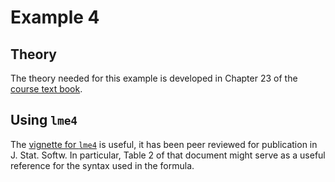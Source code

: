* Example 4

** Theory

The theory needed for this example is developed in Chapter 23 of the [[https://socialsciences.mcmaster.ca/jfox/Books/Applied-Regression-3E/index.html][course text
book]].

** Using =lme4=

The [[https://cran.r-project.org/web/packages/lme4/vignettes/lmer.pdf][vignette for =lme4=]] is useful, it has been peer reviewed for publication in
J. Stat. Softw. In particular, Table 2 of that document might serve as a useful
reference for the syntax used in the formula.
